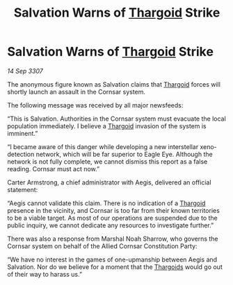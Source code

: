 :PROPERTIES:
:ID:       a3165180-dc0e-465c-8dac-c0ef49acc0c2
:END:
#+title: Salvation Warns of [[id:09343513-2893-458e-a689-5865fdc32e0a][Thargoid]] Strike
#+filetags: :galnet:

* Salvation Warns of [[id:09343513-2893-458e-a689-5865fdc32e0a][Thargoid]] Strike

/14 Sep 3307/

The anonymous figure known as Salvation claims that [[id:09343513-2893-458e-a689-5865fdc32e0a][Thargoid]] forces will shortly launch an assault in the Cornsar system. 

The following message was received by all major newsfeeds: 

“This is Salvation. Authorities in the Cornsar system must evacuate the local population immediately. I believe a [[id:09343513-2893-458e-a689-5865fdc32e0a][Thargoid]] invasion of the system is imminent.” 

“I became aware of this danger while developing a new interstellar xeno-detection network, which will be far superior to Eagle Eye. Although the network is not fully complete, we cannot dismiss this report as a false reading. Cornsar must act now.” 

Carter Armstrong, a chief administrator with Aegis, delivered an official statement: 

“Aegis cannot validate this claim. There is no indication of a [[id:09343513-2893-458e-a689-5865fdc32e0a][Thargoid]] presence in the vicinity, and Cornsar is too far from their known territories to be a viable target. As most of our operations are suspended due to the public inquiry, we cannot dedicate any resources to investigate further.” 

There was also a response from Marshal Noah Sharrow, who governs the Cornsar system on behalf of the Allied Cornsar Constitution Party: 

“We have no interest in the games of one-upmanship between Aegis and Salvation. Nor do we believe for a moment that the [[id:09343513-2893-458e-a689-5865fdc32e0a][Thargoids]] would go out of their way to harass us.”
